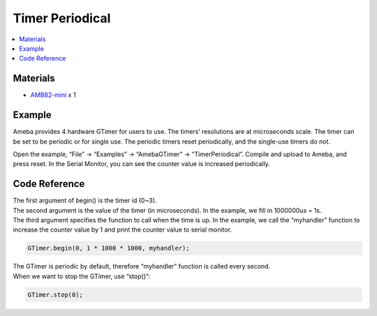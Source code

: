 Timer Periodical
================

.. contents::
  :local:
  :depth: 2

Materials
---------

- `AMB82-mini <https://www.amebaiot.com/en/where-to-buy-link/#buy_amb82_mini>`_ x 1

Example
-------

Ameba provides 4 hardware GTimer for users to use. The timers’ resolutions are at microseconds scale.
The timer can be set to be periodic or for single use. The periodic timers reset periodically, and the single-use timers do not.

Open the example, “File” -> “Examples” -> “AmebaGTimer” -> “TimerPeriodical”. Compile and upload to Ameba, and press reset.
In the Serial Monitor, you can see the counter value is increased periodically.

Code Reference
--------------

| The first argument of begin() is the timer id (0~3).
| The second argument is the value of the timer (in microseconds). In the example, we fill in 1000000us = 1s.
| The third argument specifies the function to call when the time is up. In the example, we call the “myhandler” function to increase the counter value by 1 and print the counter value to serial monitor.

.. code-block:: c++

  GTimer.begin(0, 1 * 1000 * 1000, myhandler);

| The GTimer is periodic by default, therefore “myhandler” function is called every second.
| When we want to stop the GTimer, use “stop()”:

.. code-block:: c++

  GTimer.stop(0);